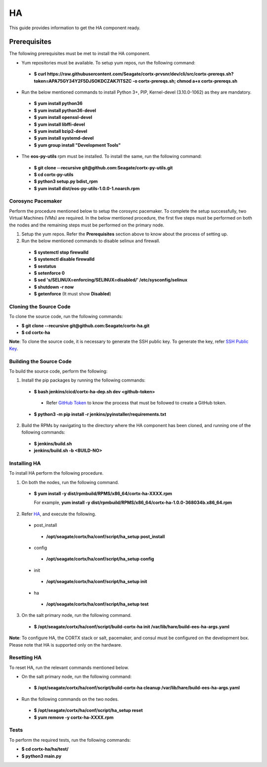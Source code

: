 ===
HA
===

This guide provides information to get the HA component ready.

**************
Prerequisites
**************
The following prerequisites must be met to install the HA component.

- Yum repositories must be available. To setup yum repos, run the following command:

 - **$ curl https://raw.githubusercontent.com/Seagate/cortx-prvsnr/dev/cli/src/cortx-prereqs.sh?token=APA75GY34Y2F5DJSOKDCZAK7ITSZC -o cortx-prereqs.sh; chmod a+x cortx-prereqs.sh**

- Run the below mentioned commands to install Python 3+, PIP, Kernel-devel (3.10.0-1062) as they are mandatory.

 - **$ yum install python36**

 - **$ yum install python36-devel**

 - **$ yum install openssl-devel**

 - **$ yum install libffi-devel**

 - **$ yum install bzip2-devel**

 - **$ yum install systemd-devel**

 - **$ yum group install "Development Tools"**
 
- The **eos-py-utils** rpm must be installed. To install the same, run the following command:

 - **$ git clone --recursive git@github.com:Seagate/cortx-py-utils.git**

 - **$ cd cortx-py-utils**

 - **$ python3 setup.py bdist_rpm**

 - **$ yum install dist/eos-py-utils-1.0.0-1.noarch.rpm**
 
Corosync Pacemaker
==================

Perform the procedure mentioned below to setup the corosync pacemaker. To complete the setup successfully, two Virtual Machines (VMs) are required. In the below mentioned procedure, the first five steps must be performed on both the nodes and the remaining steps must be performed on the primary node.

1. Setup the yum repos. Refer the **Prerequisites** section above to know about the process of setting up.

2. Run the below mentioned commands to disable selinux and firewall.

 - **$ systemctl stop firewalld**

 - **$ systemctl disable firewalld**

 - **$ sestatus**

 - **$ setenforce 0**

 - **$ sed 's/SELINUX=enforcing/SELINUX=disabled/' /etc/sysconfig/selinux**

 - **$ shutdown -r now**

 - **$ getenforce** (It must show **Disabled**)
 
Cloning the Source Code
=======================
To clone the source code, run the following commands:

- **$ git clone --recursive git@github.com:Seagate/cortx-ha.git**

- **$ cd cortx-ha**

**Note**: To clone the source code, it is necessary to generate the SSH public key. To generate the key, refer `SSH Public Key <https://github.com/Seagate/cortx/blob/main/doc/SSH%20Public%20Key.rst>`_.

Building the Source Code
========================
To build the source code, perform the following:

1. Install the pip packages by running the following commands:

 - **$ bash jenkins/cicd/cortx-ha-dep.sh dev <github-token>**

  - Refer `GitHub Token <https://github.com/Seagate/cortx/blob/main/doc/ContributingToCortxHA.md#token-personal-access-for-command-line-required-for-submodule-clone-process>`_ to know the process that must be followed to create a GitHub token.

 - **$ python3 -m pip install -r jenkins/pyinstaller/requirements.txt**

2. Build the RPMs by navigating to the directory where the HA component has been cloned, and running one of the following commands:

 - **$ jenkins/build.sh**

 - **jenkins/build.sh -b <BUILD-NO>**
 
Installing HA
=============
To install HA perform the following procedure.

1. On both the nodes, run the following command.

 - **$ yum install -y dist/rpmbuild/RPMS/x86_64/cortx-ha-XXXX.rpm**

   For example, **yum install -y dist/rpmbuild/RPMS/x86_64/cortx-ha-1.0.0-368034b.x86_64.rpm**

2. Refer `HA <https://github.com/Seagate/cortx-ha/blob/dev/conf/setup.yaml>`_, and execute the following.

 - post_install
 
  - **/opt/seagate/cortx/ha/conf/script/ha_setup post_install**

 - config
 
  - **/opt/seagate/cortx/ha/conf/script/ha_setup config**

 - init
 
  - **/opt/seagate/cortx/ha/conf/script/ha_setup init**

 - ha
 
  - **/opt/seagate/cortx/ha/conf/script/ha_setup test**

3. On the salt primary node, run the following command.

 - **$ /opt/seagate/cortx/ha/conf/script/build-cortx-ha init /var/lib/hare/build-ees-ha-args.yaml**

**Note**: To configure HA, the CORTX stack or salt, pacemaker, and consul must be configured on the development box. Please note that HA is supported only on the hardware.
 
Resetting HA
============
To reset HA, run the relevant commands mentioned below.

- On the salt primary node, run the following command:

 - **$ /opt/seagate/cortx/ha/conf/script/build-cortx-ha cleanup /var/lib/hare/build-ees-ha-args.yaml**

- Run the following commands on the two nodes.

 - **$ /opt/seagate/cortx/ha/conf/script/ha_setup reset**

 - **$ yum remove -y cortx-ha-XXXX.rpm**
 
Tests
=====
To perform the required tests, run the following commands:

- **$ cd cortx-ha/ha/test/**

- **$ python3 main.py**
